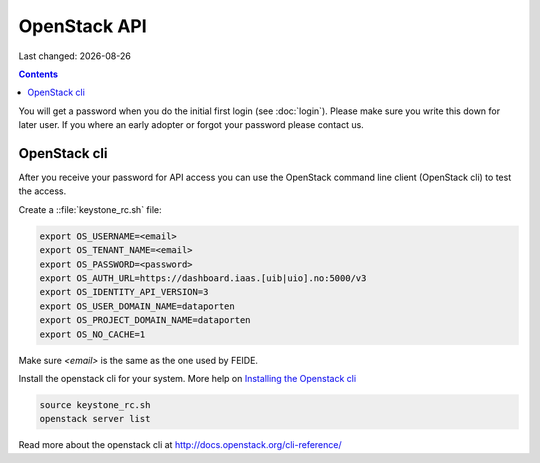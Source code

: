 .. |date| date::

OpenStack API
=============

Last changed: |date|

.. contents::

You will get a password when you do the initial first login
(see :doc:`login`). Please make sure you write this down for later
user. If you where an early adopter or forgot your password please contact us.

OpenStack cli
-------------

After you receive your password for API access you can use the OpenStack
command line client (OpenStack cli) to test the access.

Create a ::file:`keystone_rc.sh` file:

.. code::

  export OS_USERNAME=<email>
  export OS_TENANT_NAME=<email>
  export OS_PASSWORD=<password>
  export OS_AUTH_URL=https://dashboard.iaas.[uib|uio].no:5000/v3
  export OS_IDENTITY_API_VERSION=3
  export OS_USER_DOMAIN_NAME=dataporten
  export OS_PROJECT_DOMAIN_NAME=dataporten
  export OS_NO_CACHE=1

Make sure *<email>* is the same as the one used by FEIDE.

Install the openstack cli for your system. More help on `Installing the Openstack cli
<http://docs.openstack.org/cli-reference/common/cli_install_openstack_command_line_clients.html>`_

.. code::

  source keystone_rc.sh
  openstack server list

Read more about the openstack cli at http://docs.openstack.org/cli-reference/
